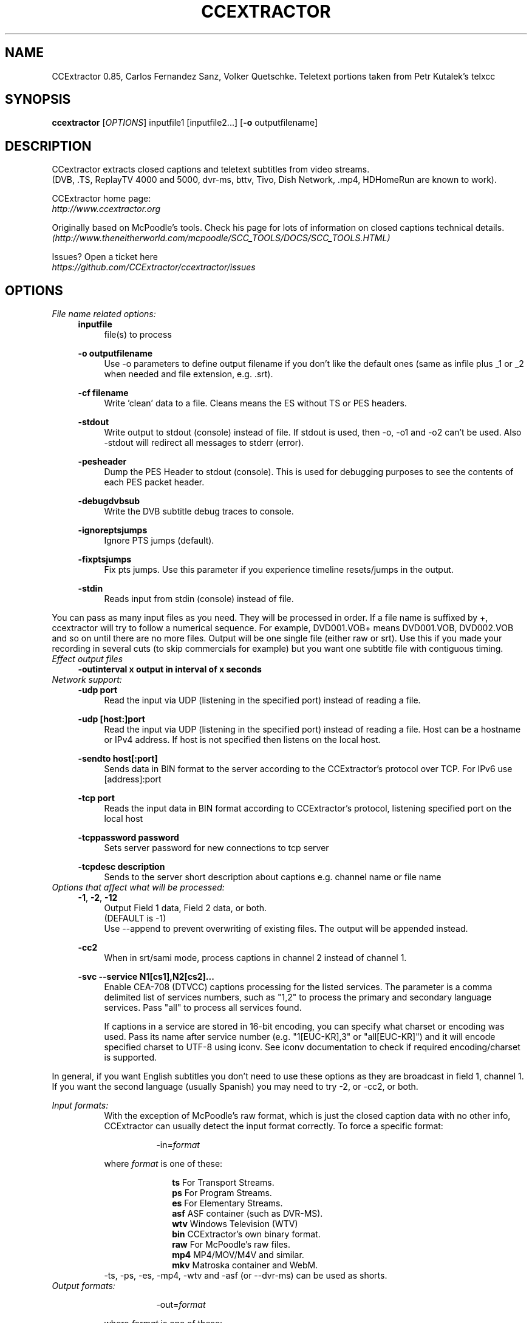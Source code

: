 .TH CCEXTRACTOR 1
.SH NAME
CCExtractor 0.85, Carlos Fernandez Sanz, Volker Quetschke.
Teletext portions taken from Petr Kutalek's telxcc
.SH SYNOPSIS
.B ccextractor
[\fIOPTIONS\fR] inputfile1 [inputfile2...] [\fB\-o\fR outputfilename]
.SH DESCRIPTION
CCextractor extracts closed captions and teletext subtitles from video streams.
.br
(DVB, .TS, ReplayTV 4000 and 5000, dvr-ms, bttv, Tivo, Dish Network, .mp4, HDHomeRun are known to work).
.br
.sp 12
CCExtractor home page:
.br
\fIhttp://www.ccextractor.org\fR
.br
.sp 12
Originally based on McPoodle's tools. Check his page for lots of information
on closed captions technical details.
.br
\fI(http://www.theneitherworld.com/mcpoodle/SCC_TOOLS/DOCS/SCC_TOOLS.HTML)\fR
.br
.sp 12
Issues? Open a ticket here
.br
\fIhttps://github.com/CCExtractor/ccextractor/issues\fR
.SH OPTIONS
.TP
.I File name related options:
.RS 4
\fBinputfile\fR
.br
.RS 4
file(s) to process
.RE
.sp 12
\fB-o outputfilename\fR
.br
.RS 4
Use -o parameters to define output filename if you don't like the default ones (same as infile plus _1 or _2 when needed and file extension, e.g. .srt).
.RE
.sp 12
\fB-cf filename\fR
.br
.RS 4
Write 'clean' data to a file. Cleans means the ES without TS or PES headers.
.RE
.sp 12
\fB-stdout\fR
.br
.RS 4
Write output to stdout (console) instead of file. If stdout is used, then -o, -o1 and -o2 can't be used. Also -stdout will redirect all messages to stderr (error).
.RE
.sp 12
\fB-pesheader\fR
.br
.RS 4
Dump the PES Header to stdout (console). This is used for debugging purposes to see the contents of each PES packet header.
.RE
.sp 12
\fB-debugdvbsub\fR
.br
.RS 4
Write the DVB subtitle debug traces to console.
.RE
.sp 12
\fB-ignoreptsjumps\fR
.br
.RS 4
Ignore PTS jumps (default).
.RE
.sp 12
\fB-fixptsjumps\fR
.br
.RS 4
Fix pts jumps. Use this parameter if you experience timeline resets/jumps in the output.
.RE
.sp 12
\fB-stdin\fR
.br
.RS 4
Reads input from stdin (console) instead of file.
.RE
.RE
.sp 12
You can pass as many input files as you need. They will be processed in order. If a file name is suffixed by +, ccextractor will try to follow a numerical sequence. For example, DVD001.VOB+ means DVD001.VOB, DVD002.VOB and so on until there are no more files. Output will be one single file (either raw or srt). Use this if you made your recording in several cuts (to skip commercials for example) but you want one subtitle file with contiguous timing.
.sp 12
.TP
.I Effect output files
.RS 4
\fB-outinterval x output in interval of x seconds\fR
.RE
.br
.sp 12
.TP
.I Network support:
.RS 4
\fB-udp port\fR
.br
.RS 4
Read the input via UDP (listening in the specified port) instead of reading a file.
.RE
.sp 12
\fB-udp [host:]port\fR
.br
.RS 4
Read the input via UDP (listening in the specified port) instead of reading a file. Host can be a hostname or IPv4 address. If host is not specified then listens on the local host.
.RE
.sp 12
\fB-sendto host[:port]\fR
.br
.RS 4
Sends data in BIN format to the server according to the CCExtractor's protocol over TCP. For IPv6 use [address]:port
.RE
.sp 12
\fB-tcp port\fR
.br
.RS 4
Reads the input data in BIN format according to CCExtractor's protocol, listening specified port on the local host
.RE
.sp 12
\fB-tcppassword password\fR
.br
.RS 4
Sets server password for new connections to tcp server
.RE
.sp 12
\fB-tcpdesc description\fR
.br
.RS 4
Sends to the server short description about captions e.g. channel name or file name
.RE
.sp 12
.RE
.br
.sp 12
.TP
.I Options that affect what will be processed:
.RS 4
\fB-1\fR, \fB-2\fR, \fB-12\fR
.br
.RS 4
Output Field 1 data, Field 2 data, or both.
.br
(DEFAULT is -1)
.br
Use --append to prevent overwriting of existing files. The output will be appended instead.
.RE
.sp 12
\fB-cc2\fR
.br
.RS 4
When in srt/sami mode, process captions in channel 2 instead of channel 1.
.RE
.sp 12
\fB-svc --service N1[cs1],N2[cs2]...\fR
.br
.RS 4
Enable CEA-708 (DTVCC) captions processing for the listed services. The parameter is a comma delimited list of services numbers, such as "1,2" to process the primary and secondary language services. Pass "all" to process all services found.
.sp 12
If captions in a service are stored in 16-bit encoding, you can specify what charset or encoding was used. Pass its name after service number (e.g. "1[EUC-KR],3" or "all[EUC-KR]") and it will encode specified charset to UTF-8 using iconv. See iconv documentation to check if required encoding/charset is supported.
.RE
.sp 12
.RE
In general, if you want English subtitles you don't need to use these options as they are broadcast in field 1, channel 1. If you want the second language (usually Spanish) you may need to try -2, or -cc2, or both.
.br
.sp 12
.I Input formats:
.RS 8
With the exception of McPoodle's raw format, which is just the closed caption data with no other info, CCExtractor can usually detect the input format correctly. To force a specific format:
.sp 12
.RS 8
-in=\fIformat\fR
.RE
.sp 12
where \fIformat\fR is one of these:
.sp 12
.RS 10
\fBts\fR    For Transport Streams.
.br
\fBps\fR    For Program Streams.
.br
\fBes\fR    For Elementary Streams.
.br
\fBasf\fR   ASF container (such as DVR-MS). 
.br
\fBwtv\fR   Windows Television (WTV)
.br
\fBbin\fR   CCExtractor's own binary format.
.br
\fBraw\fR   For McPoodle's raw files.
.br
\fBmp4\fR   MP4/MOV/M4V and similar.
.br
\fBmkv\fR   Matroska container and WebM.
.RE
-ts, -ps, -es, -mp4, -wtv and -asf (or --dvr-ms) can be used as shorts.
.sp 12
.RE
.TP
.I Output formats:
.sp 12
.RS 16
-out=\fIformat\fR
.sp 12
.RE
.sp 12
.RS 8
where \fIformat\fR is one of these:
.sp 12
.RS 10
\fBsrt\fR            SubRip (default, so not actually needed).
.br
\fBass/ssa\fR        SubStation Alpha.
.br
\fBwebvtt\fR         WebVTT format.
.br
\fBwebvtt-full\fR    WebVTT format with styling.
.br
\fBsami\fR           MS Synchronized Accesible Media Interface.
.br
\fBbin\fR            CC data in CCExtractor's own binary format.
.br
\fBraw\fR            CC data in McPoodle's Broadcast format.
.br
\fBdvdraw\fR         CC data in McPoodle's DVD format.
.br
\fBtxt\fR            Transcript (no time codes, no roll-up captions, just the plain transcription.
.br
\fBttxt\fR           Timed Transcript (transcription with time info)
.br
\fBsmptett\fR        SMPTE Timed Text (W3C TTML) format.
.br
\fBts\fR             Set of .xml and .png files for use with dvdauthor's spumux.
.br
.RS 15
See "Notes on spupng output format"
.RE
.br
\fBnull\fR           Don't produce any file output.
.br
\fBreport\fR         Prints to stdout information about captionsin specified input. Don't produce any file output.
.br
.RE
.RE
.TP
.I Options that affect how input files will be processed:
.RS 4
\fB-gt --goptime\fR
.RS 4
Use GOP for timing instead of PTS. This only applies to Program or Transport Streams with MPEG2 data and overrides the default PTS timing.
.br
GOP timing is always used for Elementary Streams.
.sp 12
.RE
\fB-nogt --nogoptime\fR
.RS 4
Never use GOP timing (use PTS), even if ccextractor detects GOP timing is the reasonable choice.
.sp 12
.RE
\fB-fp --fixpadding\fR
.RS 4
Fix padding - some cards (or providers, or whatever) seem to send 0000 as CC padding instead of 8080. If you get bad timing, this might solve it.
.sp 12
.RE
\fB-90090\fR
.RS 4
Use 90090 (instead of 90000) as MPEG clock frequency. (reported to be needed at least by Panasonic DMR-ES15  DVD Recorder)
.sp 12
.RE
\fB-ve --videoedited\fR
.RS 4
By default, ccextractor will process input files in sequence as if they were all one large file (i.e. split by a generic, non video-aware tool. If you are processing video hat was split with a editing tool, use -ve so ccextractor doesn't try to rebuild the original timing.
.sp 12
.RE
\fB-s --stream [secs]\fR
.RS 4
Consider the file as a continuous stream that is growing as ccextractor processes it, so don't try to figure out its size and don't terminate processing when reaching the current end (i.e. wait for more data to arrive). If the optional parameter secs is present, it means the number of seconds without any new data after which ccextractor should exit. Use this parameter if you want to process a live stream but not kill ccextractor externally.
.br
Note: If -s is used then only one input file is allowed.
.sp 12
.RE
\fB-poc  --usepicorder\fR
.RS 4
Use the pic_order_cnt_lsb in AVC/H.264 data streams to order the CC information. The default way is to use the PTS information. Use this switch only when needed.
.sp 12
.RE
\fB-myth\fR
.RS 4
Force MythTV code branch.
.sp 12
.RE
\fB-nomyth\fR
.RS 4
Disable MythTV code branch.
.br
The MythTV branch is needed for analog captures where the closed caption data is stored in the VBI, such as those with bttv cards (Hauppage 250 for example). This is detected automatically so you don't need to worry about this unless autodetection doesn't work for you.
.sp 12
.RE
\fB-nogt --nogoptime\fR
.RS 4
Never use GOP timing (use PTS), even if ccextractor detects GOP timing is the reasonable choice.
.sp 12
.RE
\fB-nogt --nogoptime\fR
.RS 4
Never use GOP timing (use PTS), even if ccextractor detects GOP timing is the reasonable choice.
.sp 12
.RE
\fB-wtvconvertfix\fR
.RS 4
This switch works around a bug in Windows 7's built in software to convert *.wtv to *.dvr-ms. For analog NTSC recordings the CC information is marked as digital captions. Use this switch only when needed.
.sp 12
.RE
\fB-wtvmpeg2\fR
.RS 4
Read the captions from the MPEG2 video stream rather than the captions stream in WTV files.
.sp 12
.RE
\fB-pn --program-number\fR
.RS 4
In TS mode, specifically select a program to process. Not needed if the TS only has one. If this parameter is not specified and CCExtractor detects more than one program in the input, it will list the programs found and terminate without doing anything, unless \fI-autoprogram\fR (see below) is used.
.sp 12
.RE
\fB-autoprogram\fR
.RS 4
If there's more than one program in the stream, just use the first one we find that contains a suitable stream.
.sp 12
.RE
\fB-datapid\fR
.RS 4
Don't try to find out the stream for caption/teletext data, just use this one instead.
.sp 12
.RE
\fB-datastreamtype\fR
.RS 4
Instead of selecting the stream by its PID, select it by its type (pick the stream that has this type in the PMT)
.sp 12
.RE
\fB-streamtype\fR
.RS 4
Assume the data is of this type, don't autodetect. This parameter may be needed if -datapid or -datastreamtype is used and CCExtractor cannot determine how to process the stream. The value will usually be 2 (MPEG video) or 6 (MPEG private data).
.sp 12
.RE
\fB-haup --hauppauge\fR
.RS 4
If the video was recorder using a Hauppauge card, it might need special processing. This parameter will force the special treatment.
.sp 12
.RE
\fB-mp4vidtrack\fR
.RS 4
In MP4 files the closed caption data can be embedded in the video track or in a dedicated CC track. If a dedicated track is detected it will be processed instead of the video track. If you need to force the video track to be processed instead use this option.
.sp 12
.RE
\fB-noautotimeref\fR
.RS 4
Some streams come with broadcast date information. When such data is available, CCExtractor will set its time reference to the received data. Use this parameter if you prefer your own reference. Note: Current this only affects Teletext in timed transcript with -datets.
.sp 12
.RE
\fB--noscte20\fR
.RS 4
Ignore SCTE-20 data if present.
.sp 12
.RE
\fB--webvtt-create-css\fR
.RS 4
Create a separate file for CSS instead of inline.
.sp 12
.RE
\fB-deblev\fR
.RS 4
Enable debug so the calculated distance for each two strings is displayed. The output includes both strings, the calculated distance, the maximum allowed distance, and whether the strings are ultimately considered equivalent or not, i.e. the calculated distance is less or equal than the max allowed.
.sp 12
.RE
\fB-levdistmincnt\fR \fIvalue\fR
.RS 4
Minimum distance we always allow regardless of the length of the strings.Default 2.
.br
This means that if the calculated distance is 0,1 or 2, we consider the strings to be equivalent.
.sp 12
.RE
\fB-levdistmaxpct\fR \fIvalue\fR
.RS 4
Maximum distance we allow, as a percentage of the shortest string length. Default 10%.0
.br
For example, consider a comparison of one string of 30 characters and one of 60 characters. We want to determine whether the first 30 characters of the longer string are more or less the same as the shortest string, i.e. whether the longest string  is the shortest one plus new characters and maybe some corrections. Since the shortest string is 30 characters and  the default percentage is 10%, we would allow a distance of up to 3 between the first 30 characters.
.sp 12
.RE
.RE
.I Options that affect what kind of output will be produced:
.RS 4
\fB-chapters\fR
.RS 4
(Experimental) Produces a chapter file from MP4 files.
.br
Note that this must only be used with MP4 files, for other files it will simply generate subtitles file.
.RE
.sp 12
\fB-bom\fR
.RS 4
Append a BOM (Byte Order Mark) to output files. 
.br
Note that most text processing tools in linux will not like BOM.
.br
This is the default in Windows builds.
.RE
.sp 12
\fB-nobom\fR 
.RS 4
Do not append a BOM (Byte Order Mark) to output files. 
.br
Note that this may break files when using Windows. This is the default in non-Windows builds.
.RE
.sp 12
\fB-unicode\fR
.RS 4
Encode subtitles in Unicode instead of Latin-1.
.RE
.sp 12
\fB-utf8\fR
.RS 4
Encode subtitles in UTF-8 (no longer needed. because UTF-8 is now the default).
.RE
.sp 12
\fB-latin1\fR
.RS 4
Encode subtitles in Latin-1
.RE
.sp 12
\fB-nofc --nofontcolor\fR
.RS 4
For .srt/.sami/.vtt, don't add font color tags.
.RE
.sp 12
\fB--nohtmlescape\fR
.RS 4
For .srt/.sami/.vtt, don't covert html unsafe character
.RE
.sp 12
\fB-nots --notypesetting\fR
.RS 4
For .srt/.sami/.vtt, don't add typesetting tags.
.RE
.sp 12
\fB-trimfR
.RS 4
Trim lines.
.RE
.sp 12
\fB-dc --defaultcolor\fR
.RS 4
Select a different default color (instead of white). This causes all output in .srt/.smi/.vtt files to have a font tag, which makes the files larger. Add the color you want in RGB, such as,
.br
\fI-dc #FF0000\fR for red.
.RE
.sp 12
\fB-sc --sentencecap\fR
.RS 4
Sentence capitalization. Use if you hate ALL CAPS in subtitles.
.RE
.sp 12
\fB-sbs --splitbysentence\fR
.RS 4
Split output text so each frame contains a complete sentence. Timings are adjusted based on number of characters.
.RE
.sp 12
\fB--capfile -caf file\fR
.RS 4
Add the contents of 'file' to the list of words that must be capitalized. For example, if file is a plain text file that contains,
.br
.sp 12
Tony
.br
Alan
.br
.sp 12
Whenever those words are found they will be writtenexactly as they appear in the file. Use one line per word. Lines starting with \fI#\fR are considered comments and discarded.
.RE
.sp 12
\fB-unixts REF\fR
.RS 4
For timed transcripts that have an absolute date instead of a timestamp relative to the file start), use this time reference (UNIX timestamp). 0 => Use current system time. 
.br
ccextractor will automatically switch to transport stream UTC timestamps when available.
.RE
.sp 12
\fB-datets\fR
.RS 4
In transcripts, write time as YYYYMMDDHHMMss,ms.
.RE
.sp 12
\fB-sects\fR
.RS 4
In transcripts, write time as ss,ms.
.RE
.sp 12
\fB-UCLA\fR
.RS 4
Transcripts are generated with a specific format that is convenient for a specific project, feel free to play with it but be aware that this format is really live - don't rely on its output format not changing between versions.
.RE
.sp 12
\fB-lf\fR
.RS 4
Use LF (UNIX) instead of CRLF (DOS, Windows) as line terminator.
.RE
.sp 12
\fB-autodash\fR
.RS 4
Based on position on screen, attempt to determine the different speakers and a dash (-) when each of them talks (.srt/.vtt only, -trim required).
.RE
.sp 12
\fB-xmltv mode\fR
.RS 4
produce an XMLTV file containing the EPG data from the source TS file. Mode: 1 = full output 2 = live output. 3 = both
.RE
.sp 12
\fB-sem\fR
.RS 4
Create a .sem file for each output file that is open and delete it on file close.
.RE
.sp 12
\fB-dvbcolor\fR
.RS 4
For DVB subtitles, also output the color of the subtitles, if the output format is SRT or WebVTT.
.RE
.sp 12
\fB-nodvbcolor\fR
.RS 4
In DVB subtitles, disable color in output.
.RE
.sp 12
\fB-dvblang\fR
.RS 4
For DVB subtitles, select which language's caption stream will be processed. e.g. 'eng' for English. If there are multiple languages, only this specified language stream will be processed (default).
.RE
.sp 12
\fB-ocrlang\fR
.RS 4
Manually select the name of the Tesseract .traineddata file. Helpful if you want to OCR a caption stream of one language with the data of another language.
.br
e.g. '-dvblang chs -ocrlang chi_tra' will decode the Chinese (Simplified) caption stream but perform OCR using the Chinese (Traditional) trained data This option is also helpful when the traineddata file has non standard names that don't follow ISO specs.
.RE
.sp 12
\fB-oem\fR
.RS 4
Select the OEM mode for Tesseract, could be 0, 1 or 2.
.br
0: OEM_TESSERACT_ONLY - default value, the fastest mode.
.br
1: OEM_LSTM_ONLY - use LSTM algorithm for recognition.
.br
2: OEM_TESSERACT_LSTM_COMBINED - both algorithms.
.RE
.sp 12
.RE
.I Options that affect how ccextractor reads and writes (buffering):
.RS 4
\fB-bi --bufferinput\fR
.RS 4
Forces input buffering.
.RE
.sp 12
\fB-nobi -nobufferinput\fR
.RS 4
Disables input buffering.
.RE
.sp 12
\fB-bs --buffersize val\fR
.RS 4
Specify a size for reading, in bytes (suffix with K or or M for kilobytes and megabytes). Default is 16M.
.RE
.sp 12
\fB-koc\fR
.RS 4
keep-output-close. If used then CCExtractor will close the output file after writing each subtitle frame and attempt to create it again when needed.
.RE
.sp 12
\fB-ff --forceflush\fR
.RS 4
Flush the file buffer whenever content is written.
.RE
.sp 12
.RE
.I Options that affect the built-in 608 closed caption decoder:
.RS 4
\fB-dru\fR
.RS 4
Direct Roll-Up. When in roll-up mode, write character by character instead of line by line. Note that this produces (much) larger files.
.RE
.sp 12
\fB-noru --norollup\fR
.RS 4
If you hate the repeated lines caused by the roll-up emulation, you can have ccextractor write only one line at a time, getting rid of these repeated lines.
.RE
.sp 12
\fB-ru1 / ru2 / ru3\fR
.RS 4
roll-up captions can consist of 2, 3 or 4 visible lines at any time (the number of lines is part of the transmission). If having 3 or 4 lines annoys you you can use -ru to force the decoder to always use 1, 2 or 3 lines. Note that 1 line is not a real mode rollup mode, so CCExtractor does what it can.
.br
In -ru1 the start timestamp is actually the timestamp of the first character received which is possibly more accurate.
.RE
.sp 12
.RE
.I Options that affect timing:
.RS 4
\fB-delay ms\fR
.RS 4
For srt/sami/webvtt, add this number of milliseconds to all times. For example, -delay 400 makes subtitles appear 400ms late. You can also use negative numbers to make subs appear early.
.RE
.sp 12
.RE
\fBNotes on times:\fR -startat and -endat times are used first, then -delay. So if you use -srt -startat 3:00 -endat 5:00 -delay 120000, ccextractor will generate a .srt file, with only data from 3:00 to 5:00 in the input file(s) and then add that (huge) delay, which would make the final file start at 5:00 and end at 7:00.

.I Options that affect what segment of the input file(s) to process:
.RS 4
\fB-startat time\fR
.RS 4
Only write caption information that starts after the given time.
.br
Time can be seconds, MM:SS or HH:MM:SS.
.br
For example, -startat 3:00 means 'start writing from minute 3.
.RE
.sp 12
\fB-endat time\fR
.RS 4
Stop processing after the given time (same format as -startat). The -startat and -endat options are honored in all output formats. In all formats with timing information the times are unchanged.
.RE
.sp 12
\fB-scr --screenfuls num\fR
.RS 4
Write 'num' screenfuls and terminate processing.
.RE
.sp 12
.RE
.I Options that affect which codec is to be used have to be searched in input:
.br
If codec type is not selected then first elementary stream suitable for subtitle is selected, please consider \fI-teletext\fR \fI-noteletext\fR override this option.
.br
.RS 4
\fB-codec dvbsub\fR
.RS 4
select the dvb subtitle from all elementary stream, if stream of dvb subtitle type is not found then nothing is selected and no subtitle is generated.
.RE
.sp 12
\fB-nocodec dvbsub\fR
.RS 4
Ignore dvb subtitle and follow default behaviour.
.RE
.sp 12
\fB-codec teletext\fR
.RS 4
Select the teletext subtitle from elementary stream.
.RE
.sp 12
\fB-nocodec teletext\fR
.RS 4
.sp 12
Ignore teletext subtitle.
.RE
.RE
.I Adding start and end credits:
.RS 4
CCExtractor can _try_ to add a custom message (for credits for example) at the start and end of the file, looking for a window where there are no captions. If there is no such window, then no text will be added. 
.br
The start window must be between the times given and must have enough time to display the message for at least the specified time.
\fB--startcreditstext txt\fR
.RS 4
Write this text as start credits. If there are several lines, separate them with the characters \n, for example Line1\nLine 2.
.RE
.sp 12
\fB--startcreditsnotbefore time\fR
.RS 4
Don't display the start credits before this time (S, or MM:SS). Default: 0
.RE
.sp 12
\fB--startcreditsnotafter time\fR
.RS 4
Don't display the start credits after this time (S, or MM:SS). Default: 5:00
.RE
.sp 12
\fB--startcreditsforatleast time\fR
.RS 4
Start credits need to be displayed for at least this time (S, or MM:SS). Default: 2
.RE
.sp 12
\fB--startcreditsforatmost time\fR
.RS 4
Start credits should be displayed for at most this time (S, or MM:SS). Default: 5
.RE
.sp 12
\fB--endcreditstext txt\fR
.RS 4
Write this text as end credits. If there are several lines, separate them with the characters \n, for example Line1\nLine 2.
.RE
.sp 12
\fB--endcreditsforatleast time\fR
.RS 4
End credits need to be displayed for at least this time (S, or MM:SS). Default: 2
.RE
.sp 12
\fB--endcreditsforatmost time\fR
.RS 4
End credits should be displayed for at most this time (S, or MM:SS). Default: 5
.RE
.sp 12
.RE
.I Options that affect debug data:
.RS 4
\fB-debug\fR
.RS 4
Show lots of debugging output.
.RE
.sp 12
\fB-608\fR
.RS 4
Print debug traces from the EIA-608 decoder. If you need to submit a bug report, please send the output from this option.
.RE
.sp 12
\fB-708\fR
.RS 4
Print debug information from the (currently in development) EIA-708 (DTV) decoder.
.RE
.sp 12
\fB-goppts\fR
.RS 4
Enable lots of time stamp output.
.RE
.sp 12
\fB-xdsdebug\fR
.RS 4
Enable XDS debug data (lots of it).
.RE
.sp 12
\fB-vides\fR
.RS 4
Print debug info about the analysed elementary video stream.
.RE
.sp 12
\fB-cbraw\fR
.RS 4
Print debug trace with the raw 608/708 data with time stamps.
.RE
.sp 12
\fB-nosync\fR
.RS 4
Print debug trace with the raw 608/708 data with time stamps.
.RE
.sp 12
\fB-fullbin\fR
.RS 4
Disable the removal of trailing padding blocks when exporting to bin format. Only useful for for debugging purposes.
.RE
.sp 12
\fB-parsedebug\fR
.RS 4
Print debug info about the parsed container file. (Only for TS/ASF files at the moment.)
.RE
.sp 12
\fB-parsePAT\fR
.RS 4
Print Program Association Table dump.
.RE
.sp 12
\fB-parsePMT\fR
.RS 4
Print Program Map Table dump.
.RE
.sp 12
\fB-dumpdef\fR
.RS 4
Hex-dump defective TS packets.
.RE
.sp 12
\fB-investigate_packets\fR
.RS 4
If no CC packets are detected based on the PMT, try to find data in all packets by scanning.
.RE
.sp 12
.RE
.I Teletext related options:
.RS 4
\fB-customtxt format\fR
.RS 4
Use the passed format to customize the (Timed) Transcript output. The format must be like this: 1100100 (7 digits). These indicate whether the next things should be displayed or not in the (timed) transcript. They represent (in order):
.RS 4
- Display start time
.br
- Display end time
.br
- Display caption mode
.br
- Display caption channel
.br
- Use a relative timestamp ( relative to the sample)
.br
- Display XDS info
.br
- Use colors
.RE
Examples:
.br
0000101 is the default setting for transcripts
.br
1110101 is the default for timed transcripts
.br
1111001 is the default setting for \fI-ucla\fR
.br
Make sure you use this parameter after others that might affect these settings (-out, -ucla, -xds, -txt, -ttxt ...)
.RE
.sp 12
.RE
.I Communication with other programs and console output:
.sp 12
.RS 4
\fB--gui_mode_reports\fR
.RS 4
Report progress and interesting events to stderr in a easy to parse format. This is intended to be used by other programs. See docs directory for details.
.RE
.sp 12
\fB--no_progress_bar\fR
.RS 4
Suppress the output of the progress bar
.RE
.sp 12
\fB-quiet\fR
.RS 4
Don't write any message.
.RE
.RE
.sp 12
\fBNotes on the CEA-708 decoder:\fR While it is starting to be useful, it's a work in progress. A number of things don't work yet in the decoder itself, and many of the auxiliary tools (case conversion to name one) won't do anything yet. Feel free to submit samples that cause problems and feature requests.

\fBNotes on spupng output format:\fR
.br
One .xml file is created per output field. A set of .png files are created in a directory with the same base name as the corresponding .xml file(s), but with a .d extension. Each .png file will contain an image representing one caption and named subNNNN.png, starting with sub0000.png.
.sp 12
For example, the command:
.RS 4
ccextractor -out=spupng input.mpg
.RE
will create the files:
.RS 4
input.xml
.br
input.d/sub0000.png
.br
input.d/sub0001.png
.br
 ...
.RE
The command:
.RS 4
ccextractor -out=spupng -o /tmp/output -12 input.mpg
.RE
will create the files:
.RS 4
/tmp/output_1.xml
.br
/tmp/output_1.d/sub0000.png
.br
/tmp/output_1.d/sub0001.png
.br
 ...
.br
/tmp/output_2.xml
.br
/tmp/output_2.d/sub0000.png
.br
/tmp/output_2.d/sub0001.png
.br
 ...
.sp 12
.RE
.I Burned-in subtitle extraction:
.br
.RS 4
\fB-hardsubx\fR
.RS 4
Enable the burned-in subtitle extraction subsystem.
.RE
.sp 12
\fINOTE:\fR The following options will work only if -hardsubx is specified before them:-
.sp 12
\fB-ocr_mode\fR
.RS 4
Set the OCR mode to either frame-wise, word-wise or letter wise. 
.br
e.g. -ocr_mode frame (default), -ocr_mode word, -ocr_mode letter
.RE
.sp 12
\fB-subcolor\fR
.RS 4
Specify the color of the subtitles Possible values are in the set {white,yellow,green,cyan,blue,magenta,red}.
.br
Alternatively, a custom hue value between 1 and 360 may also be specified.
.br
e.g. -subcolor white or -subcolor 270 (for violet).
.br
Refer to an HSV color chart for values.
.RE
.sp 12
\fB-min_sub_duration\fR
.RS 4
Specify the minimum duration that a subtitle line must exist on the screen.
.br
The value is specified in seconds.
.br
A lower value gives better results, but takes more processing time.
.br
The recommended value is 0.5 (default).
.br
e.g. -min_sub_duration 1.0 (for a duration of 1 second)
.RE
.sp 12
\fB-detect_italics\fR
.RS 4
Specify whether italics are to be detected from the OCR text. 
.br
Italic detection automatically enforces the OCR mode to be word-wise.
.RE
.sp 12
\fB-conf_thresh\fR
.RS 4
Specify the classifier confidence threshold between 1 and 100.
.br
Try and use a threshold which works for you if you get a lot of garbage text.
.br
e.g. -conf_thresh 50
.RE
.sp 12
\fB-whiteness_thresh\fR
.RS 4
For white subtitles only, specify the luminance threshold between 1 and 100
.br
This threshold is content dependent, and adjusting values may give you better results
.br
Recommended values are in the range 80 to 100.
.br
The default value is 95
.RE
.sp 12
.RS 2
An example command for burned-in subtitle extraction is as follows:
.br
.RS 2
ccextractor video.mp4 -hardsubx -subcolor white -detect_italics -whiteness_thresh 90 -conf_thresh 60
.RE
.RE
.sp 12
\fB--version\fR
.RS 4
Display current CCExtractor version and detailed information.
.RE
.sp 12